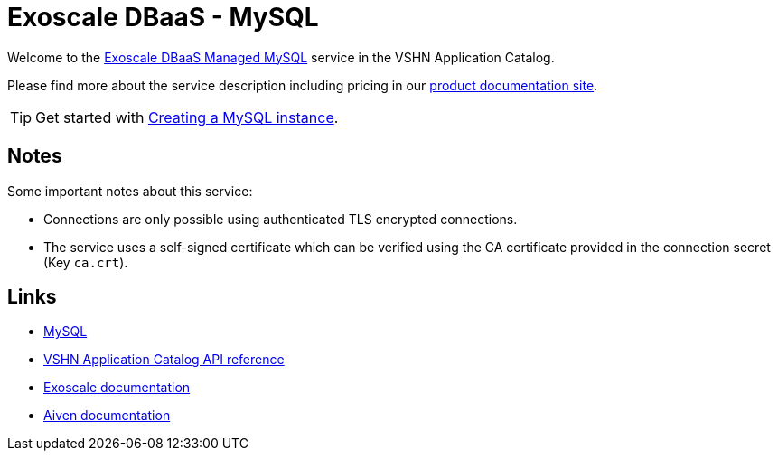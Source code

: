 = Exoscale DBaaS - MySQL

Welcome to the https://www.exoscale.com/dbaas/mysql/[Exoscale DBaaS Managed MySQL^] service in the VSHN Application Catalog.

Please find more about the service description including pricing in our https://products.docs.vshn.ch/products/appcat/exoscale_dbaas.html[product documentation site].

TIP: Get started with xref:exoscale-dbaas/mysql/create.adoc[Creating a MySQL instance].

== Notes

Some important notes about this service:

* Connections are only possible using authenticated TLS encrypted connections.
* The service uses a self-signed certificate which can be verified using the CA certificate provided in the connection secret (Key `ca.crt`).

== Links

* https://www.mysql.com/[MySQL^]
* xref:references/crds.adoc#k8s-api-github-com-vshn-component-appcat-v1-exoscalemysql[VSHN Application Catalog API reference]
* https://community.exoscale.com/documentation/dbaas/managed-mysql/[Exoscale documentation^]
* https://docs.aiven.io/docs/products/mysql[Aiven documentation^]
